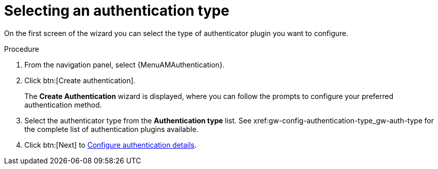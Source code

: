 :_mod-docs-content-type: PROCEDURE

[id="gw-select-auth-type_{context}"]

= Selecting an authentication type

On the first screen of the wizard you can select the type of authenticator plugin you want to configure. 

.Procedure

. From the navigation panel, select {MenuAMAuthentication}.
. Click btn:[Create authentication].
+
The *Create Authentication* wizard is displayed, where you can follow the prompts to configure your preferred authentication method.
+
. Select the authenticator type from the *Authentication type* list. See xref:gw-config-authentication-type_gw-auth-type for the complete list of authentication plugins available.
+
. Click btn:[Next] to xref:gw-configure-auth-details[Configure authentication details].
